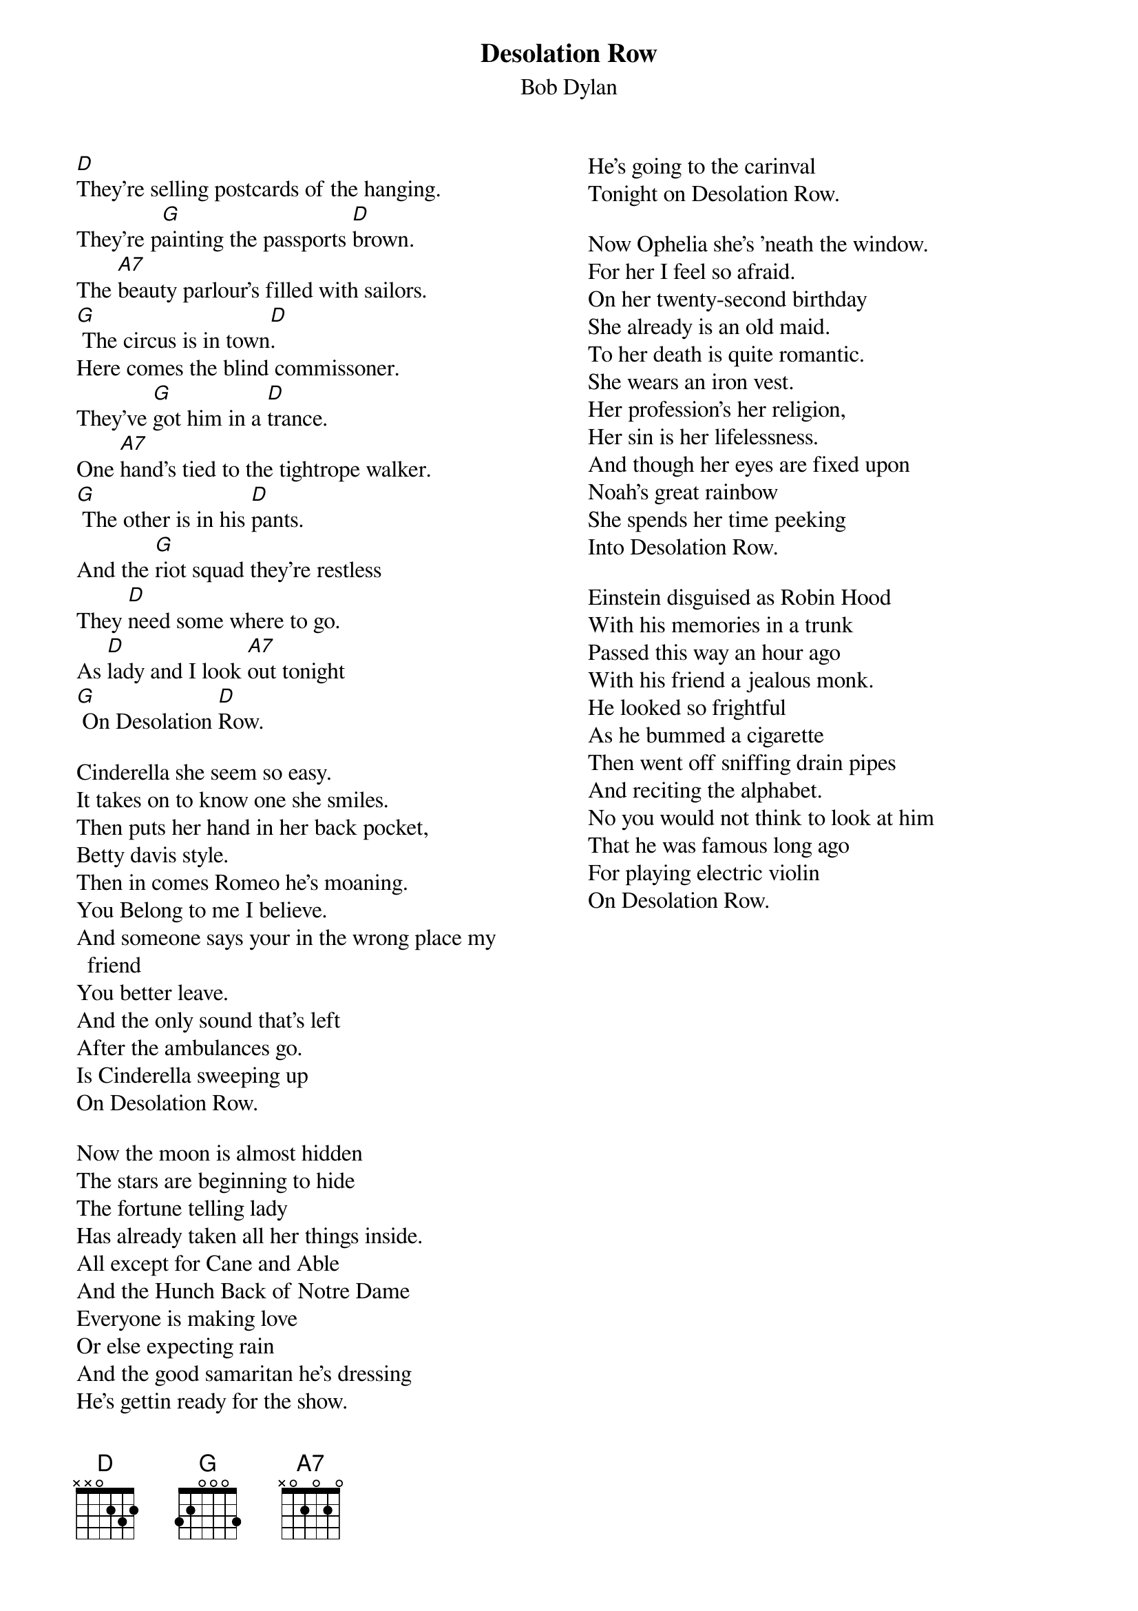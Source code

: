 {key: D}
# From: cctr128@cantua.canterbury.ac.nz (Mr K Osborn)
{t:Desolation Row}
{st:Bob Dylan}
{columns:2}

[D]They're selling postcards of the hanging.
They're p[G]ainting the passports [D]brown.
The [A7]beauty parlour's filled with sailors.
[G] The circus is in town[D].
Here comes the blind commissoner.
They've [G]got him in a [D]trance.
One [A7]hand's tied to the tightrope walker.
[G] The other is in his [D]pants.
And the [G]riot squad they're restless
They [D]need some where to go.
As [D]lady and I look [A7]out tonight
[G] On Desolation [D]Row.

Cinderella she seem so easy.
It takes on to know one she smiles.
Then puts her hand in her back pocket,
Betty davis style.
Then in comes Romeo he's moaning.
You Belong to me I believe.
And someone says your in the wrong place my friend
You better leave.
And the only sound that's left
After the ambulances go.
Is Cinderella sweeping up
On Desolation Row.

Now the moon is almost hidden
The stars are beginning to hide
The fortune telling lady
Has already taken all her things inside.
All except for Cane and Able
And the Hunch Back of Notre Dame
Everyone is making love
Or else expecting rain
And the good samaritan he's dressing
He's gettin ready for the show.
He's going to the carinval
Tonight on Desolation Row.

Now Ophelia she's 'neath the window.
For her I feel so afraid.
On her twenty-second birthday
She already is an old maid.
To her death is quite romantic.
She wears an iron vest.
Her profession's her religion,
Her sin is her lifelessness.
And though her eyes are fixed upon
Noah's great rainbow
She spends her time peeking
Into Desolation Row.

Einstein disguised as Robin Hood
With his memories in a trunk
Passed this way an hour ago
With his friend a jealous monk.
He looked so frightful
As he bummed a cigarette
Then went off sniffing drain pipes
And reciting the alphabet.
No you would not think to look at him
That he was famous long ago
For playing electric violin
On Desolation Row.
{column_break}
Doctor filth he keeps his word
Inside a leather cup
But all his sexless patients
Are trying to blow it up.
Now his nurse a local looser
She's in charge of the cyanaide hole
And she also keeps the cards that read
Have mercy on his soul.
They all play on penny whistles
You can hear them blow
If you lean your head out far enough
From Desolation Row

Across the street they've nailed the curtains
They're gettin ready for the feast
The phantom of the opera
A perfect image of a priest
They're spoon feedin Casonova
To get him to feel more assured
Then they'll killed him with self confidence
After poisoning him with words
And the phantom shouting to skinning girls
Get outta her don't you know
Casanova is just being punished
For going to Desolation Row.

Now at midnight all the agents
And the superhuman crews
Round up everyone
That knows more than they do.
Then they bring them to the factory
Where the heart attack machines
Is strapped across their shoulders
And then the kerosene
Is brought down from the castles
By insurance men that go
Check to see that nobody is escaping
To Desolation Row

Praise be to Nero's Neptune
The Titanic sails at dawn
And everybody shouting
Which side are you on
And Ezra Pound and T.S. Eliot
Fighting in the captains tower
While calypso signers laugh at them
And fishermen hold flowers
Between the windows of the sea
Where lovely mermaids flow
And nobody has to think too much
About Desolation Row

Yes I received your letter yesterday
About the time the door knob broke.
When you asked me how I was
Was that some kind of joke.
All those people that you mention
Yes I know them they're quite lame.
I had to rearrange their faces
And give them all another name.
Right now I can't read too good
Don't send me no more letters no.
Not unless you mail them from
Desolation Row.

